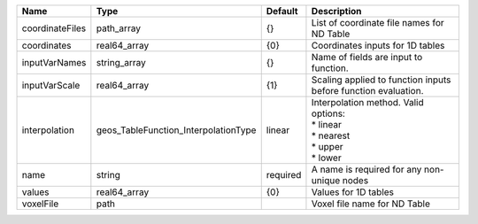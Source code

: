 

=============== ==================================== ======== =========================================================================== 
Name            Type                                 Default  Description                                                                 
=============== ==================================== ======== =========================================================================== 
coordinateFiles path_array                           {}       List of coordinate file names for ND Table                                  
coordinates     real64_array                         {0}      Coordinates inputs for 1D tables                                            
inputVarNames   string_array                         {}       Name of fields are input to function.                                       
inputVarScale   real64_array                         {1}      Scaling applied to function inputs before function evaluation.              
interpolation   geos_TableFunction_InterpolationType linear   | Interpolation method. Valid options:                                        
                                                              | * linear                                                                    
                                                              | * nearest                                                                   
                                                              | * upper                                                                     
                                                              | * lower                                                                     
name            string                               required A name is required for any non-unique nodes                                 
values          real64_array                         {0}      Values for 1D tables                                                        
voxelFile       path                                          Voxel file name for ND Table                                                
=============== ==================================== ======== =========================================================================== 


